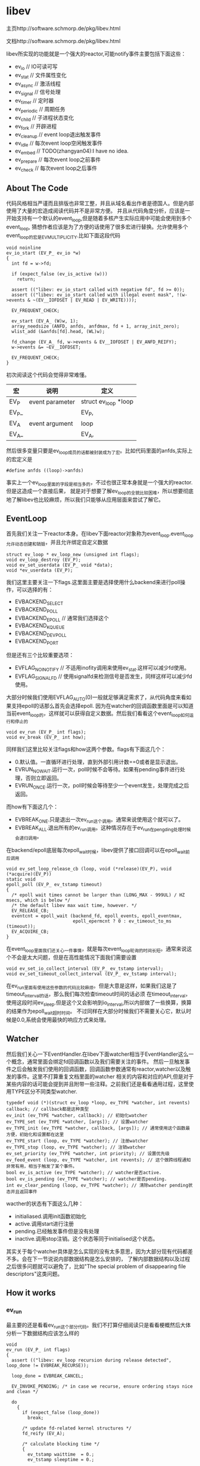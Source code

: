* libev
#+OPTIONS: H:5

主页http://software.schmorp.de/pkg/libev.html

文档http://software.schmorp.de/pkg/libev.html

libev所实现的功能就是一个强大的reactor,可能notify事件主要包括下面这些：
   - ev_io // IO可读可写
   - ev_stat // 文件属性变化
   - ev_async // 激活线程
   - ev_signal // 信号处理
   - ev_timer // 定时器
   - ev_periodic // 周期任务
   - ev_child // 子进程状态变化
   - ev_fork // 开辟进程
   - ev_cleanup // event loop退出触发事件
   - ev_idle // 每次event loop空闲触发事件
   - ev_embed // TODO(zhangyan04):I have no idea.
   - ev_prepare // 每次event loop之前事件
   - ev_check // 每次event loop之后事件

** About The Code
代码风格相当严谨而且排版也非常工整，并且从域名看出作者是德国人。但是内部使用了大量的宏造成阅读代码并不是非常方便。
并且从代码角度分析，应该是一开始支持有一个默认的event_loop,但是随着多核产生实际应用中可能会使用到多个event_loop,
猜想作者应该是为了方便的话使用了很多宏进行替换。允许使用多个event_loop的宏是EV_MULTIPLICITY.比如下面这段代码
#+BEGIN_SRC C++
void noinline
ev_io_start (EV_P_ ev_io *w)
{
  int fd = w->fd;

  if (expect_false (ev_is_active (w)))
    return;

  assert (("libev: ev_io_start called with negative fd", fd >= 0));
  assert (("libev: ev_io_start called with illegal event mask", !(w->events & ~(EV__IOFDSET | EV_READ | EV_WRITE))));

  EV_FREQUENT_CHECK;

  ev_start (EV_A_ (W)w, 1);
  array_needsize (ANFD, anfds, anfdmax, fd + 1, array_init_zero);
  wlist_add (&anfds[fd].head, (WL)w);

  fd_change (EV_A_ fd, w->events & EV__IOFDSET | EV_ANFD_REIFY);
  w->events &= ~EV__IOFDSET;

  EV_FREQUENT_CHECK;
}
#+END_SRC
初次阅读这个代码会觉得非常难懂。
| 宏    | 说明            | 定义                 |
|-------+-----------------+----------------------|
| EV_P  | event parameter | struct ev_loop *loop |
| EV_P_ |                 | EV_P,                |
| EV_A  | event argument  | loop                 |
| EV_A_ |                 | EV_A,                |
然后很多变量只要是ev_loop成员的话都被封装成为了宏。比如代码里面的anfds,实际上的宏定义是
#+BEGIN_SRC C++
#define anfds ((loop)->anfds)
#+END_SRC
事实上一个ev_loop里面的字段是相当多的，不过也很正常本身就是一个强大的reactor.但是这造成一个直接后果，
就是对于想要了解ev_loop的全貌比较困难，所以想要彻底地了解libev也比较麻烦，所以我们只能够从应用层面来尝试了解它。

** EventLoop
首先我们关注一下reactor本身。在libev下面reactor对象称为event_loop.event_loop允许动态创建和销毁，并且允许绑定自定义数据
#+BEGIN_SRC C++
struct ev_loop * ev_loop_new (unsigned int flags);
void ev_loop_destroy (EV_P);
void ev_set_userdata (EV_P_ void *data);
void *ev_userdata (EV_P);
#+END_SRC
我们这里主要关注一下flags.这里面主要是选择使用什么backend来进行poll操作，可以选择的有：
   - EVBACKEND_SELECT
   - EVBACKEND_POLL
   - EVBACKEND_EPOLL // 通常我们选择这个
   - EVBACKEND_KQUEUE
   - EVBACKEND_DEVPOLL
   - EVBACKEND_PORT
但是还有三个比较重要选项：
   - EVFLAG_NOINOTIFY // 不适用inofity调用来使用ev_stat.这样可以减少fd使用。
   - EVFLAG_SIGNALFD // 使用signalfd来检测信号是否发生，同样这样可以减少fd使用。
大部分时候我们使用EVFLAG_AUTO(0)一般就足够满足需求了，从代码角度来看如果支持epoll的话那么首先会选择epoll.
因为在watcher的回调函数里面是可以知道当前event_loop的，这样就可以获得自定义数据。然后我们看看这个event_loop如何运行和停止的
#+BEGIN_SRC C++
void ev_run (EV_P_ int flags);
void ev_break (EV_P_ int how);
#+END_SRC
同样我们这里比较关注flags和how这两个参数。flags有下面这几个：
   - 0.默认值。一直循环进行处理，直到外部引用计数==0或者是显示退出。
   - EVRUN_NOWAIT.运行一次，poll时候不会等待。如果有pending事件进行处理，否则立即返回。
   - EVRUN_ONCE.运行一次，poll时候会等待至少一个event发生，处理完成之后返回。
而how有下面这几个：
   - EVBREAK_ONE.只是退出一次ev_run这个调用。通常来说使用这个就可以了。
   - EVBREAK_ALL.退出所有的ev_run调用。这种情况存在于ev_run在pengding处理时候会递归调用。
在backend/epoll底层每次epoll_wait时候，libev提供了接口回调可以在epoll_wait前后调用
#+BEGIN_SRC C++
void ev_set_loop_release_cb (loop, void (*release)(EV_P), void (*acquire)(EV_P))
static void
epoll_poll (EV_P_ ev_tstamp timeout)
{
  /* epoll wait times cannot be larger than (LONG_MAX - 999UL) / HZ msecs, which is below */
  /* the default libev max wait time, however. */
  EV_RELEASE_CB;
  eventcnt = epoll_wait (backend_fd, epoll_events, epoll_eventmax,
                         epoll_epermcnt ? 0 : ev_timeout_to_ms (timeout));
  EV_ACQUIRE_CB;
}
#+END_SRC
在event_loop里面我们还关心一件事情，就是每次event_loop轮询的时间长短。通常来说这个不会是太大问题，但是在高性能情况下面我们需要设置
#+BEGIN_SRC C++
void ev_set_io_collect_interval (EV_P_ ev_tstamp interval);
void ev_set_timeout_collect_interval (EV_P_ ev_tstamp interval);
#+END_SRC
在ev_run里面有使用这些参数的代码比较麻烦。但是大意是这样，如果我们这是了timeout_interval的话，那么我们每次检查timeout时间的话必须
在timeout_interval，使用这段时间ev_sleep.但是这个又会影响到io_interval,所以内部做了一些换算，换算的结果作为epoll_wait超时时间。
不过同样在大部分时候我们不需要关心它，默认时候是0.0,系统会使用最快的响应方式来处理。

** Watcher
然后我们关心一下EventHandler.在libev下面watcher相当于EventHandler这么一个概念，通常里面会绑定fd回调函数以及我们需要关注的事件。
然后一旦触发事件之后会触发我们使用的回调函数，回调函数参数通常有reactor,watcher以及触发的事件。这里不打算重复文档里面的watcher
相关的内容和对应的API,但是对于某些内容的话可能会提到并且附带一些注释。之前我们还是看看通用过程，这里使用TYPE区分不同类型watcher.
#+BEGIN_SRC C++
typedef void (*)(struct ev_loop *loop, ev_TYPE *watcher, int revents) callback; // callback都是这种类型
ev_init (ev_TYPE *watcher, callback); // 初始化watcher
ev_TYPE_set (ev_TYPE *watcher, [args]); // 设置watcher
ev_TYPE_init (ev_TYPE *watcher, callback, [args]); // 通常使用这个函数最方便，初始化和设置都在这里
ev_TYPE_start (loop, ev_TYPE *watcher); // 注册watcher
ev_TYPE_stop (loop, ev_TYPE *watcher); // 注销watcher
ev_set_priority (ev_TYPE *watcher, int priority); // 设置优先级
ev_feed_event (loop, ev_TYPE *watcher, int revents); // 这个做跨线程通知非常有用，相当于触发了某个事件。
bool ev_is_active (ev_TYPE *watcher); // watcher是否active.
bool ev_is_pending (ev_TYPE *watcher); // watcher是否pending.
int ev_clear_pending (loop, ev_TYPE *watcher); // 清除watcher pending状态并且返回事件
#+END_SRC
wacther的状态有下面这么几种：
   - initialiased.调用init函数初始化
   - active.调用start进行注册
   - pending.已经触发事件但是没有处理
   - inactive.调用stop注销。这个状态等同于initialised这个状态。
其实关于每个watcher具体是怎么实现的没有太多意思，因为大部分现有代码都差不多。会在下一节说说内部数据结构是怎么安排的，
了解内部数据结构以及过程之后很多问题就可以避免了，比如"The special problem of disappearing file descriptors"这类问题。

** How it works
*** ev_run
最主要的还是看看ev_run这个部分代码。我们不打算仔细阅读只是看看梗概然后大体分析一下数据结构应该怎么样的
#+BEGIN_SRC C++
void
ev_run (EV_P_ int flags)
{
  assert (("libev: ev_loop recursion during release detected", loop_done != EVBREAK_RECURSE));

  loop_done = EVBREAK_CANCEL;

  EV_INVOKE_PENDING; /* in case we recurse, ensure ordering stays nice and clean */

  do
    {
      if (expect_false (loop_done))
        break;

      /* update fd-related kernel structures */
      fd_reify (EV_A);

      /* calculate blocking time */
      {
        ev_tstamp waittime  = 0.;
        ev_tstamp sleeptime = 0.;

        /* remember old timestamp for io_blocktime calculation */
        ev_tstamp prev_mn_now = mn_now;

        /* update time to cancel out callback processing overhead */
        time_update (EV_A_ 1e100);

        if (expect_true (!(flags & EVRUN_NOWAIT || idleall || !activecnt)))
          {
            waittime = MAX_BLOCKTIME;

            if (timercnt)
              {
                ev_tstamp to = ANHE_at (timers [HEAP0]) - mn_now + backend_fudge;
                if (waittime > to) waittime = to;
              }

            /* don't let timeouts decrease the waittime below timeout_blocktime */
            if (expect_false (waittime < timeout_blocktime))
              waittime = timeout_blocktime;

            /* extra check because io_blocktime is commonly 0 */
            if (expect_false (io_blocktime))
              {
                sleeptime = io_blocktime - (mn_now - prev_mn_now);

                if (sleeptime > waittime - backend_fudge)
                  sleeptime = waittime - backend_fudge;

                if (expect_true (sleeptime > 0.))
                  {
                    ev_sleep (sleeptime);
                    waittime -= sleeptime;
                  }
              }
          }

        assert ((loop_done = EVBREAK_RECURSE, 1)); /* assert for side effect */
        backend_poll (EV_A_ waittime);
        assert ((loop_done = EVBREAK_CANCEL, 1)); /* assert for side effect */

        /* update ev_rt_now, do magic */
        time_update (EV_A_ waittime + sleeptime);
      }

      /* queue pending timers and reschedule them */
      timers_reify (EV_A); /* relative timers called last */

      EV_INVOKE_PENDING;
    }
  while (expect_true (
    activecnt
    && !loop_done
    && !(flags & (EVRUN_ONCE | EVRUN_NOWAIT))
  ));

  if (loop_done == EVBREAK_ONE)
    loop_done = EVBREAK_CANCEL;
}
#+END_SRC
我们可以总结一下大致步骤，其实和大部分的event loop写出来差不多。
   - 首先触发那些已经pending的watchers.
   - 判断是否loop_done
   - fd_reify.这个后面会单独说。
   - 计算出waittime并且进行必要的sleep.
   - backend_poll开始轮询,并且整理好pending事件
   - timers_reify.这个和fd_reify不同
   - 调用EV_INVOKE_PENDING来触发pending的io事件
非常简单。接下来我们看看fd_reify,backend_poll,timers_reify以及EV_INVOKE_PENDING.

*** fd_reify
下面是fd_reify代码片段.可以看出，这个部分就是在修改fd关注的events。
#+BEGIN_SRC C++
inline_size void
fd_reify (EV_P)
{
  int i;
  for (i = 0; i < fdchangecnt; ++i)
    {
      int fd = fdchanges [i];
      ANFD *anfd = anfds + fd;
      ev_io *w;

      unsigned char o_events = anfd->events;
      unsigned char o_reify  = anfd->reify;

      anfd->reify  = 0;

      /*if (expect_true (o_reify & EV_ANFD_REIFY)) probably a deoptimisation */
        {
          anfd->events = 0;

          for (w = (ev_io *)anfd->head; w; w = (ev_io *)((WL)w)->next)
            anfd->events |= (unsigned char)w->events;

          if (o_events != anfd->events)
            o_reify = EV__IOFDSET; /* actually |= */
        }

      if (o_reify & EV__IOFDSET)
        backend_modify (EV_A_ fd, o_events, anfd->events);
    }

  fdchangecnt = 0;
}
#+END_SRC
而这个fdchanges这个是在哪里调用的呢。我们可以看到就是在ev_io_start这个部分。也就是说如果我们想要修改
fd关注事件的话，我们必须显示地ev_io_stop掉然后修正之后重新ev_io_start.底层调用fd_change的话底层维护
数组fdchanges来保存发生events变动的fd.
#+BEGIN_SRC C++
void noinline
ev_io_start (EV_P_ ev_io *w)
{
  int fd = w->fd;

  if (expect_false (ev_is_active (w)))
    return;

  assert (("libev: ev_io_start called with negative fd", fd >= 0));
  assert (("libev: ev_io_start called with illegal event mask", !(w->events & ~(EV__IOFDSET | EV_READ | EV_WRITE))));

  EV_FREQUENT_CHECK;

  ev_start (EV_A_ (W)w, 1);
  array_needsize (ANFD, anfds, anfdmax, fd + 1, array_init_zero);
  wlist_add (&anfds[fd].head, (WL)w);

  fd_change (EV_A_ fd, w->events & EV__IOFDSET | EV_ANFD_REIFY);
  w->events &= ~EV__IOFDSET;

  EV_FREQUENT_CHECK;
}

inline_size void
fd_change (EV_P_ int fd, int flags)
{
  unsigned char reify = anfds [fd].reify;
  anfds [fd].reify |= flags;

  if (expect_true (!reify))
    {
      ++fdchangecnt;
      array_needsize (int, fdchanges, fdchangemax, fdchangecnt, EMPTY2);
      fdchanges [fdchangecnt - 1] = fd;
    }
}
#+END_SRC

*** backend_poll
backend_poll底层支持很多poll实现，我们这里仅仅看ev_epoll.c就可以.代码在这里面我们不列举了，
如果某个fd触发事件的话那么最终会调用fd_event(EV_A_,fd,event)来进行通知。所以我们看看fd_event.
#+BEGIN_SRC C++
inline_speed void
fd_event_nocheck (EV_P_ int fd, int revents)
{
  ANFD *anfd = anfds + fd;
  ev_io *w;

  for (w = (ev_io *)anfd->head; w; w = (ev_io *)((WL)w)->next)
    {
      int ev = w->events & revents;

      if (ev)
        ev_feed_event (EV_A_ (W)w, ev);
    }
}
void noinline
ev_feed_event (EV_P_ void *w, int revents)
{
  W w_ = (W)w;
  int pri = ABSPRI (w_);

  if (expect_false (w_->pending))
    pendings [pri][w_->pending - 1].events |= revents;
  else
    {
      w_->pending = ++pendingcnt [pri];
      array_needsize (ANPENDING, pendings [pri], pendingmax [pri], w_->pending, EMPTY2);
      // set the watcher and revents.
      pendings [pri][w_->pending - 1].w      = w_;
      pendings [pri][w_->pending - 1].events = revents;
    }
}
#+END_SRC
可以看到底层是一个ANFD的数组，根据fd进行偏移。如果fd过大的话似乎会影响性能没有hpserver里面的demuxtable实现方式好。
然后得到这个fd下面所有的watcher,然后在loop->pendings里面记录所有这些触发的watcher.

*** timers_reify
其中HEAP0就是最小堆下标。如果repeat的话说明需要重复发生，那么就会重新调整时间戳，如果不是repeat的话，
那么内部会调用ev_timer_stop这个方法将这个计时器移除。所有的定时任务都通过feed_reverse添加。feed_reverse
内部是维护一个动态数组来保存所有的定时器任务，然后在feed_reverse_done里面遍历这些任务来触发这些定时器任务。
#+BEGIN_SRC C++
inline_size void
timers_reify (EV_P)
{
  EV_FREQUENT_CHECK;

  if (timercnt && ANHE_at (timers [HEAP0]) < mn_now)
    {
      do
        {
          ev_timer *w = (ev_timer *)ANHE_w (timers [HEAP0]);

          /*assert (("libev: inactive timer on timer heap detected", ev_is_active (w)));*/

          /* first reschedule or stop timer */
          if (w->repeat)
            {
              ev_at (w) += w->repeat;
              if (ev_at (w) < mn_now)
                ev_at (w) = mn_now;

              assert (("libev: negative ev_timer repeat value found while processing timers", w->repeat > 0.));

              ANHE_at_cache (timers [HEAP0]);
              downheap (timers, timercnt, HEAP0);
            }
          else
            ev_timer_stop (EV_A_ w); /* nonrepeating: stop timer */

          EV_FREQUENT_CHECK;
          feed_reverse (EV_A_ (W)w);
        }
      while (timercnt && ANHE_at (timers [HEAP0]) < mn_now);

      feed_reverse_done (EV_A_ EV_TIMER);
    }
}
#+END_SRC

*** EV_INVOKE_PENDING
这个宏最终调用的函数就是下面这个，遍历所有的pendings事件并且逐一触发。
#+BEGIN_SRC C++
void noinline
ev_invoke_pending (EV_P)
{
  int pri;

  for (pri = NUMPRI; pri--; )
    while (pendingcnt [pri])
      {
        ANPENDING *p = pendings [pri] + --pendingcnt [pri];

        p->w->pending = 0;
        EV_CB_INVOKE (p->w, p->events);
        EV_FREQUENT_CHECK;
      }
}
#+END_SRC

** Example
尝试编写一个简单的带有超时的echo-server和echo-client就发现其实还有非常多的其他的工作量，比如buffer的管理状态机实现等。
所以我没有写出一个完整的example,只是简单地写了假设echo-client连接上server的话就简单地打印链接信息并且关闭。
*** common.h
#+BEGIN_SRC C++
#ifndef _COMMON_H_
#define _COMMON_H_

#include <unistd.h>
#include <fcntl.h>
#include <sys/types.h>
#include <sys/socket.h>
#include <arpa/inet.h>
#include <strings.h>
#include <cstdlib>
#include <cstdio>
#include <cstddef>
#include <string>

namespace common{

#define D(exp,fmt,...) do {                     \
        if(!(exp)){                             \
            fprintf(stderr,fmt,##__VA_ARGS__);  \
            abort();                            \
        }                                       \
    }while(0)

static void setnonblock(int fd){
    fcntl(fd,F_SETFL,fcntl(fd,F_GETFL) | O_NONBLOCK);
}
static void setreuseaddr(int fd){
    int ok=1;
    setsockopt(fd,SOL_SOCKET,SO_REUSEADDR,&ok,sizeof(ok));
}

static void setaddress(const char* ip,int port,struct sockaddr_in* addr){
    bzero(addr,sizeof(*addr));
    addr->sin_family=AF_INET;
    inet_pton(AF_INET,ip,&(addr->sin_addr));
    addr->sin_port=htons(port);
}

static std::string address_to_string(struct sockaddr_in* addr){
    char ip[128];
    inet_ntop(AF_INET,&(addr->sin_addr),ip,sizeof(ip));
    char port[32];
    snprintf(port,sizeof(port),"%d",ntohs(addr->sin_port));
    std::string r;
    r=r+"("+ip+":"+port+")";
    return r;
}

static int new_tcp_server(int port){
    int fd=socket(AF_INET,SOCK_STREAM,IPPROTO_TCP);
    D(fd>0,"socket failed(%m)\n");
    setnonblock(fd);
    setreuseaddr(fd);
    sockaddr_in addr;
    setaddress("0.0.0.0",port,&addr);
    bind(fd,(struct sockaddr*)&addr,sizeof(addr));
    listen(fd,64); // backlog = 64
    return fd;
}

static int new_tcp_client(const char* ip,int port){
    int fd=socket(AF_INET,SOCK_STREAM,IPPROTO_TCP);
    setnonblock(fd);
    sockaddr_in addr;
    setaddress(ip,port,&addr);
    connect(fd,(struct sockaddr*)(&addr),sizeof(addr));
    return fd;
}

}; // namespace common

#endif // _COMMON_H_
#+END_SRC

*** echo-client.cc
#+BEGIN_SRC C++

#include "ev.h"
#include "common.h"

static void do_connected(struct ev_loop* reactor,ev_io* w,int events){
    close(w->fd);
    ev_break(reactor,EVBREAK_ALL);
}

int main(){
    struct ev_loop* reactor=ev_loop_new(EVFLAG_AUTO);
    int fd=common::new_tcp_client("127.0.0.1",34567);
    ev_io io;
    ev_io_init(&io,&do_connected,fd,EV_WRITE);
    ev_io_start(reactor,&io);
    ev_run(reactor,0);
    close(fd);
    ev_loop_destroy(reactor);
    return 0;
}

#+END_SRC

*** echo-server.cc
#+BEGIN_SRC C++

#include "ev.h"
#include "common.h"

static void do_accept(struct ev_loop* reactor,ev_io* w,int events){
    struct sockaddr_in addr;
    socklen_t addr_size=sizeof(addr);
    int conn=accept(w->fd,(struct sockaddr*)&addr,&addr_size);
    std::string r=common::address_to_string(&addr);
    fprintf(stderr,"accept %s\n",r.c_str());
    close(conn);
}

int main(){
    struct ev_loop* reactor=ev_loop_new(EVFLAG_AUTO);
    int fd=common::new_tcp_server(34567);
    ev_io w;
    ev_io_init(&w,do_accept,fd,EV_READ);
    ev_io_start(reactor,&w);
    ev_run(reactor,0);
    close(fd);
    ev_loop_destroy(reactor);
}

#+END_SRC
